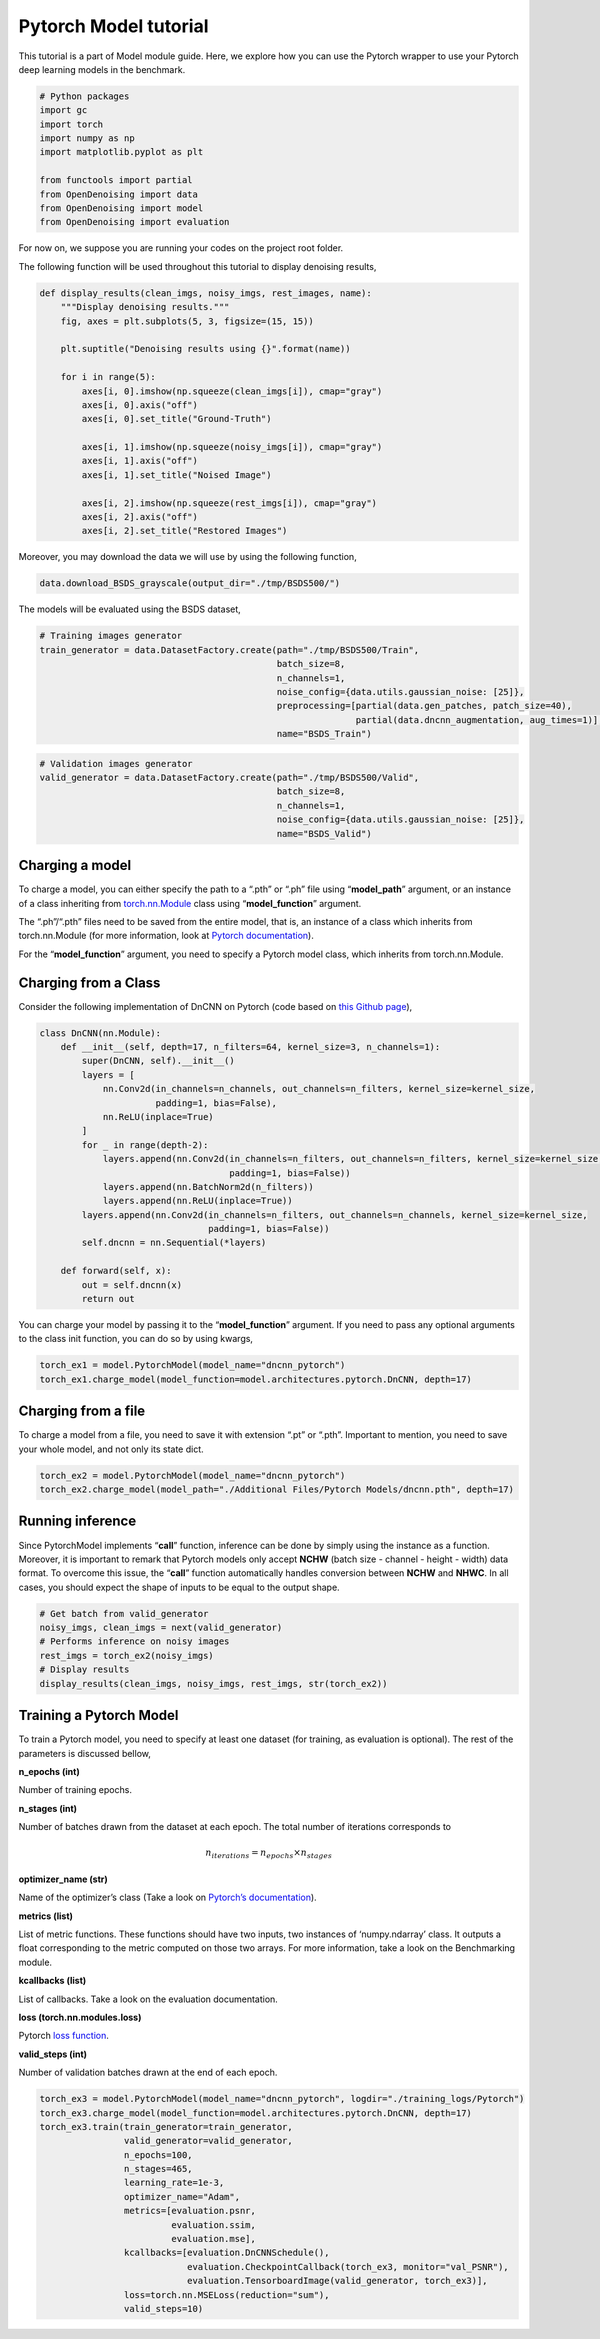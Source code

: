 Pytorch Model tutorial
======================

This tutorial is a part of Model module guide. Here, we explore how you
can use the Pytorch wrapper to use your Pytorch deep learning models in
the benchmark.


.. code:: python

    # Python packages
    import gc
    import torch
    import numpy as np
    import matplotlib.pyplot as plt

    from functools import partial
    from OpenDenoising import data
    from OpenDenoising import model
    from OpenDenoising import evaluation

For now on, we suppose you are running your codes on the project root folder.

The following function will be used throughout this tutorial to display denoising results,

.. code:: python

    def display_results(clean_imgs, noisy_imgs, rest_images, name):
        """Display denoising results."""
        fig, axes = plt.subplots(5, 3, figsize=(15, 15))

        plt.suptitle("Denoising results using {}".format(name))

        for i in range(5):
            axes[i, 0].imshow(np.squeeze(clean_imgs[i]), cmap="gray")
            axes[i, 0].axis("off")
            axes[i, 0].set_title("Ground-Truth")

            axes[i, 1].imshow(np.squeeze(noisy_imgs[i]), cmap="gray")
            axes[i, 1].axis("off")
            axes[i, 1].set_title("Noised Image")

            axes[i, 2].imshow(np.squeeze(rest_imgs[i]), cmap="gray")
            axes[i, 2].axis("off")
            axes[i, 2].set_title("Restored Images")

Moreover, you may download the data we will use by using the following function,

.. code:: python

    data.download_BSDS_grayscale(output_dir="./tmp/BSDS500/")

The models will be evaluated using the BSDS dataset,

.. code:: python

    # Training images generator
    train_generator = data.DatasetFactory.create(path="./tmp/BSDS500/Train",
                                                 batch_size=8,
                                                 n_channels=1,
                                                 noise_config={data.utils.gaussian_noise: [25]},
                                                 preprocessing=[partial(data.gen_patches, patch_size=40),
                                                                partial(data.dncnn_augmentation, aug_times=1)],
                                                 name="BSDS_Train")


.. code:: python

    # Validation images generator
    valid_generator = data.DatasetFactory.create(path="./tmp/BSDS500/Valid",
                                                 batch_size=8,
                                                 n_channels=1,
                                                 noise_config={data.utils.gaussian_noise: [25]},
                                                 name="BSDS_Valid")



Charging a model
----------------

To charge a model, you can either specify the path to a “.pth” or “.ph”
file using “**model_path**” argument, or an instance of a class
inheriting from
`torch.nn.Module <https://pytorch.org/docs/stable/nn.html>`__ class
using “**model_function**” argument.

The “.ph”/“.pth” files need to be saved from the entire model, that is,
an instance of a class which inherits from torch.nn.Module (for more
information, look at `Pytorch
documentation <https://pytorch.org/tutorials/beginner/saving_loading_models.html>`__).

For the “**model_function**” argument, you need to specify a Pytorch
model class, which inherits from torch.nn.Module.

Charging from a Class
---------------------

Consider the following implementation of DnCNN on Pytorch (code based on
`this Github page <https://github.com/SaoYan/DnCNN-PyTorch>`__),

.. code:: python

   class DnCNN(nn.Module):
       def __init__(self, depth=17, n_filters=64, kernel_size=3, n_channels=1):
           super(DnCNN, self).__init__()
           layers = [
               nn.Conv2d(in_channels=n_channels, out_channels=n_filters, kernel_size=kernel_size,
                         padding=1, bias=False),
               nn.ReLU(inplace=True)
           ]
           for _ in range(depth-2):
               layers.append(nn.Conv2d(in_channels=n_filters, out_channels=n_filters, kernel_size=kernel_size,
                                       padding=1, bias=False))
               layers.append(nn.BatchNorm2d(n_filters))
               layers.append(nn.ReLU(inplace=True))
           layers.append(nn.Conv2d(in_channels=n_filters, out_channels=n_channels, kernel_size=kernel_size,
                                   padding=1, bias=False))
           self.dncnn = nn.Sequential(*layers)

       def forward(self, x):
           out = self.dncnn(x)
           return out

You can charge your model by passing it to the “**model_function**”
argument. If you need to pass any optional arguments to the class init
function, you can do so by using kwargs,

.. code:: python

    torch_ex1 = model.PytorchModel(model_name="dncnn_pytorch")
    torch_ex1.charge_model(model_function=model.architectures.pytorch.DnCNN, depth=17)

Charging from a file
--------------------

To charge a model from a file, you need to save it with extension “.pt”
or “.pth”. Important to mention, you need to save your whole model, and
not only its state dict.

.. code:: python

    torch_ex2 = model.PytorchModel(model_name="dncnn_pytorch")
    torch_ex2.charge_model(model_path="./Additional Files/Pytorch Models/dncnn.pth", depth=17)

Running inference
-----------------

Since PytorchModel implements “**call**” function, inference can be done
by simply using the instance as a function. Moreover, it is important to
remark that Pytorch models only accept **NCHW** (batch size - channel -
height - width) data format. To overcome this issue, the “**call**”
function automatically handles conversion between **NCHW** and **NHWC**.
In all cases, you should expect the shape of inputs to be equal to the
output shape.

.. code:: python

    # Get batch from valid_generator
    noisy_imgs, clean_imgs = next(valid_generator)
    # Performs inference on noisy images
    rest_imgs = torch_ex2(noisy_imgs)
    # Display results
    display_results(clean_imgs, noisy_imgs, rest_imgs, str(torch_ex2))



.. image:: Figures/pytorch_output_17_0.png


Training a Pytorch Model
------------------------

To train a Pytorch model, you need to specify at least one dataset (for
training, as evaluation is optional). The rest of the parameters is
discussed bellow,

**n_epochs (int)**

Number of training epochs.

**n_stages (int)**

Number of batches drawn from the dataset at each epoch. The total number
of iterations corresponds to

.. math:: n_{iterations} = n_{epochs} \times n_{stages}

**optimizer_name (str)**

Name of the optimizer’s class (Take a look on `Pytorch’s
documentation <https://pytorch.org/docs/stable/optim.html>`__).

**metrics (list)**


List of metric functions. These functions should have two inputs, two
instances of ‘numpy.ndarray’ class. It outputs a float corresponding to
the metric computed on those two arrays. For more information, take a
look on the Benchmarking module.

**kcallbacks (list)**


List of callbacks. Take a look on the evaluation documentation.

**loss (torch.nn.modules.loss)**


Pytorch `loss
function <https://pytorch.org/docs/stable/nn.html#loss-functions>`__.

**valid_steps (int)**

Number of validation batches drawn at the end of each epoch.

.. code:: python

    torch_ex3 = model.PytorchModel(model_name="dncnn_pytorch", logdir="./training_logs/Pytorch")
    torch_ex3.charge_model(model_function=model.architectures.pytorch.DnCNN, depth=17)
    torch_ex3.train(train_generator=train_generator,
                    valid_generator=valid_generator,
                    n_epochs=100,
                    n_stages=465,
                    learning_rate=1e-3,
                    optimizer_name="Adam",
                    metrics=[evaluation.psnr,
                             evaluation.ssim,
                             evaluation.mse],
                    kcallbacks=[evaluation.DnCNNSchedule(),
                                evaluation.CheckpointCallback(torch_ex3, monitor="val_PSNR"),
                                evaluation.TensorboardImage(valid_generator, torch_ex3)],
                    loss=torch.nn.MSELoss(reduction="sum"),
                    valid_steps=10)